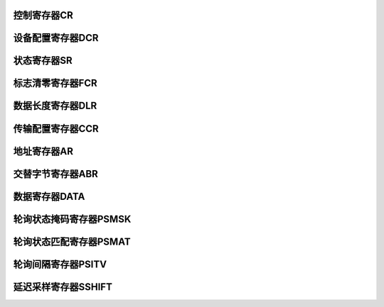 .. ----------------------------------------------------------------------------------------------------

控制寄存器CR
^^^^^^^^^^^^^^^^^

.. flat-table::
   :class: tight-table
   :header-rows: 1
   :widths: 12 9 6 10 33

   * - 寄存器

     - 偏移

     - 类型

     - 复位值

     - 描述

   * - CR

     - 0x00

     - R/W

     - 0x0000 0000

     - QSPI控制寄存器



.. ----------------------------------------------------------------------------------------------------

.. flat-table::
   :class: tight-table
   :widths: 9 9 9 9 9 9 9 9
   :align: center

   * - 31

     - 30

     - 29

     - 28

     - 27

     - 26

     - 25

     - 24

   * - :cspan:`7` CLKDIV

   * - 23

     - 22

     - 21

     - 20

     - 19

     - 18

     - 17

     - 16

   * - PSMATMOD

     - PSSTPMOD

     - :cspan:`1` --

     - PSMATIE

     - FFTHRIE

     - DONEIE

     - ERRIE

   * - 15

     - 14

     - 13

     - 12

     - 11

     - 10

     - 9

     - 8

   * - :cspan:`3` --

     - :cspan:`3` FFTHR

   * - 7

     - 6

     - 5

     - 4

     - 3

     - 2

     - 1

     - 0

   * - :cspan:`1` --

     - BIDI

     - SSHIFT

     - --

     - DMAEN

     - ABORT

     - EN



.. ----------------------------------------------------------------------------------------------------

.. flat-table::
   :class: tight-table
   :header-rows: 1
   :widths: 12 15 73

   * - 位域

     - 名称

     - 描述

   * - 31:24

     - CLKDIV

     - 时钟分频器

       分频系数（值 + 1），最大256分频

       奇分频不为50%，低电平比高电平时间长

       最小配置为1，即2分频

       注：仅在BUSY = 0时，可修改


   * - 23

     - PSMATMOD

     - 轮询匹配模式（BUSY = 0时，可修改）

       0：AND匹配模式，全匹配则拉高SMF

       1：OR匹配模式，只要有一位匹配则拉高SMF


   * - 22

     - PSSTPMOD

     - 自动轮询匹配模式停止位

       0：自动轮询模式仅通过中止或禁用QUADSPI停止

       1：一旦匹配，自动轮询模式停止

       注：仅在BUSY = 0时，可修改


   * - 20:21

     - --

     - --

   * - 19

     - PSMATIE

     - 状态匹配中断使能位

       0：关闭

       1：使能


   * - 18

     - FFTHRIE

     - FIFO阈值中断使能位

       0：关闭

       1：使能


   * - 17

     - DONEIE

     - 传输完成中断使能位

       0：关闭

       1：使能


   * - 16

     - ERRIE

     - 传输错误中断使能位

       0：关闭

       1：使能


   * - 15:12

     - --

     - --

   * - 11:8

     - FFTHR

     - FIFO阈值等级

       间接模式下，定义拉高FTF的 FIFO阈值字节数。

       写模式（FMODE=00）

       0-15：FIFO中有1-16或更多空闲字节可写入时，拉高FTF

       读模式（FMODE=01）

       0-15：FIFO中有1-16或更多有效字节可读取时，拉高FTF

       当DMA（或CPU）读写数据寄存器时：

       字节传输时，此位取值0~C；

       半字传输时，此位取值0~D；

       字传输时，此位取值4~F；


   * - 7: 6

     - --

     - --

   * - 5

     - BIDI

     - IO0模式选择

       0：关闭（IO0输出，IO1输入）

       1：使能（IO0负责输入输出）

       注：仅适用于间接读模式单SPI模式


   * - 4

     - SSHIFT

     - 延迟采样开关

       0：不延迟SCLK半周期

       1：半个 SCLK 周期延迟


   * - 3

     - --

     - --

   * - 2

     - DMAEN

     - DMA访问使能

       间接模式下通过DMA访问DR寄存器

       0：关闭

       1：使能


   * - 1

     - ABORT

     - 中止请求

       0：未请求中止

       1：请求中止


   * - 0

     - EN

     - QUADSPI使能位

       0：关闭

       1：使能




.. ----------------------------------------------------------------------------------------------------

设备配置寄存器DCR
^^^^^^^^^^^^^^^^^^^^^^^^^

.. flat-table::
   :class: tight-table
   :header-rows: 1
   :widths: 12 9 6 10 33

   * - 寄存器

     - 偏移

     - 类型

     - 复位值

     - 描述

   * - DCR

     - 0x04

     - R/W

     - 0x0000 0000

     - QSPI设备配置寄存器



.. ----------------------------------------------------------------------------------------------------

.. flat-table::
   :class: tight-table
   :widths: 9 9 9 9 9 9 9 9
   :align: center

   * - 31

     - 30

     - 29

     - 28

     - 27

     - 26

     - 25

     - 24

   * - :cspan:`7` --

   * - 23

     - 22

     - 21

     - 20

     - 19

     - 18

     - 17

     - 16

   * - :cspan:`2` --

     - :cspan:`4` FSIZE

   * - 15

     - 14

     - 13

     - 12

     - 11

     - 10

     - 9

     - 8

   * - :cspan:`4` --

     - :cspan:`2` CSHIGH

   * - 7

     - 6

     - 5

     - 4

     - 3

     - 2

     - 1

     - 0

   * - :cspan:`6` --

     - CLKMOD



.. ----------------------------------------------------------------------------------------------------

.. flat-table::
   :class: tight-table
   :header-rows: 1
   :widths: 12 15 73

   * - 位域

     - 名称

     - 描述

   * - 31:21

     - --

     - --

   * - 20:16

     - FLSIZE

     - FLASH大小设置

       外部FLASH字节数=2[FSIZE+1]；[FSIZE+1]为寻址FLASH所需的地址位数。

       间接模式32位寻址，最高可达4GB。

       注：仅在BUSY = 0时，可修改


   * - 15:11

     - --

     - --

   * - 10:8

     - CSHIGH

     - 片选高电平时间

       CSHT+1为片选nCS在向FLASH发命令前必须保持高电平的最小周期数。

       最大为8个周期

       注：仅在BUSY = 0时，可修改


   * - 7:1

     - --

     - --

   * - 0

     - CLKMOD

     - 选择模式0或模式3

       该位指示SCLK在命令之间采取的级别（当nCS＝1时）。

       0：nCS为高时，CLK必须保持低。这被称为模式0。

       1：nCS为高时，CLK必须保持高。这被称为模式3。




.. ----------------------------------------------------------------------------------------------------

状态寄存器SR
^^^^^^^^^^^^^^^^^

.. flat-table::
   :class: tight-table
   :header-rows: 1
   :widths: 12 9 6 10 33

   * - 寄存器

     - 偏移

     - 类型

     - 复位值

     - 描述

   * - SR

     - 0x08

     - R

     - 0x0000 0000

     - QSPI状态寄存器



.. ----------------------------------------------------------------------------------------------------

.. flat-table::
   :class: tight-table
   :widths: 9 9 9 9 9 9 9 9
   :align: center

   * - 31

     - 30

     - 29

     - 28

     - 27

     - 26

     - 25

     - 24

   * - :cspan:`7` --

   * - 23

     - 22

     - 21

     - 20

     - 19

     - 18

     - 17

     - 16

   * - :cspan:`7` --

   * - 15

     - 14

     - 13

     - 12

     - 11

     - 10

     - 9

     - 8

   * - :cspan:`2` --

     - :cspan:`4` FFLVL

   * - 7

     - 6

     - 5

     - 4

     - 3

     - 2

     - 1

     - 0

   * - :cspan:`1` --

     - BUSY

     - TO

     - PSMAT

     - FFTHR

     - DONE

     - ERR



.. ----------------------------------------------------------------------------------------------------

.. flat-table::
   :class: tight-table
   :header-rows: 1
   :widths: 12 15 73

   * - 位域

     - 名称

     - 描述

   * - 31:13

     - --

     - --

   * - 12:8

     - FFLVL

     - FIFO等级

       字段给出FIFO中保存的有效字节数

       当FIFO为空时，FLEVEL=0

       当FIFO为满时，FLLEVEL=16

       在内存映射模式和自动状态轮询模式下，FLEVEL为零。


   * - 7:6

     - --

     - --

   * - 5

     - BUSY

     - 忙线

       操作进行时置1

       操作结束或者FIFO为0时自动清零


   * - 4

     - TO

     - 超时标志

       超时出现时置1

       写1到CTOF后清0


   * - 3

     - PSMAT

     - 状态匹配标志位

       自动轮询模式下，当未屏蔽的接收数据与匹配寄存器（QUADSPI_PSMAR）中的相应位匹配时，该位置1

       写1给CSMF后清零。


   * - 2

     - FFTHR

     - FIFO阈值标志位

       间接模式下FIFO阈值达到，或是读操作后还有数据时，该位置1


   * - 1

     - DONE

     - 传输完成标志位

       在间接模式下，当传输的数据数量达到编程设定值，或其余模式传输中止，该位置1

       写1给CTCF后进行清零


   * - 0

     - ERR

     - 传输错误标志位

       在间接方式访问无效地址时，该位置1

       写1给CTEF之后进行清零




.. ----------------------------------------------------------------------------------------------------

标志清零寄存器FCR
^^^^^^^^^^^^^^^^^^^^^^^^^

.. flat-table::
   :class: tight-table
   :header-rows: 1
   :widths: 12 9 6 10 33

   * - 寄存器

     - 偏移

     - 类型

     - 复位值

     - 描述

   * - FCR

     - 0x0C

     - R/W

     - 0x0000 0000

     - QSPI设备配置寄存器



.. ----------------------------------------------------------------------------------------------------

.. flat-table::
   :class: tight-table
   :widths: 9 9 9 9 9 9 9 9
   :align: center

   * - 31

     - 30

     - 29

     - 28

     - 27

     - 26

     - 25

     - 24

   * - :cspan:`7` --

   * - 23

     - 22

     - 21

     - 20

     - 19

     - 18

     - 17

     - 16

   * - :cspan:`7` --

   * - 15

     - 14

     - 13

     - 12

     - 11

     - 10

     - 9

     - 8

   * - :cspan:`7` --

   * - 7

     - 6

     - 5

     - 4

     - 3

     - 2

     - 1

     - 0

   * - :cspan:`3` --

     - PSMAT

     - --

     - DONE

     - ERR



.. ----------------------------------------------------------------------------------------------------

.. flat-table::
   :class: tight-table
   :header-rows: 1
   :widths: 12 15 73

   * - 位域

     - 名称

     - 描述

   * - 31:4

     - --

     - --

   * - 3

     - PSMAT

     - 清零状态匹配标志

       写1时，清零QUADSPI_SR中SMF标志位，完成自动归零


   * - 2

     - --

     - --

   * - 1

     - DONE

     - 清零传输完成标志

       写1时，清零QUADSPI_SR中TCF标志位，完成自动归零


   * - 0

     - ERR

     - 清零传输错误标志

       写1时，清零QUADSPI_SR中TEF标志位，完成自动归零




.. ----------------------------------------------------------------------------------------------------

数据长度寄存器DLR
^^^^^^^^^^^^^^^^^^^^^^^^^^^

.. flat-table::
   :class: tight-table
   :header-rows: 1
   :widths: 12 9 6 10 33

   * - 寄存器

     - 偏移

     - 类型

     - 复位值

     - 描述

   * - SIZE

     - 0x10

     - R/W

     - 0x0000 0000

     - QSPI数据长度寄存器



.. ----------------------------------------------------------------------------------------------------

.. flat-table::
   :class: tight-table
   :widths: 9 9 9 9 9 9 9 9
   :align: center

   * - 31

     - 30

     - 29

     - 28

     - 27

     - 26

     - 25

     - 24

   * - :cspan:`7` DL

   * - 23

     - 22

     - 21

     - 20

     - 19

     - 18

     - 17

     - 16

   * - :cspan:`7` DL

   * - 15

     - 14

     - 13

     - 12

     - 11

     - 10

     - 9

     - 8

   * - :cspan:`7` DL

   * - 7

     - 6

     - 5

     - 4

     - 3

     - 2

     - 1

     - 0

   * - :cspan:`7` DL



.. ----------------------------------------------------------------------------------------------------

.. flat-table::
   :class: tight-table
   :header-rows: 1
   :widths: 12 15 73

   * - 位域

     - 名称

     - 描述

   * - 31:0

     - DL

     - 数据长度

       在间接和状态轮询模式中要检索的数据数(值+1)

       在状态轮询应不使用大于3的值（表示4字节）

       0x0000_0000: 1个字节

       0x0000_0001: 2个字节

       0x0000_0002: 3个字节

       0x0000_0003: 4个字节

       ……

       0xFFFF_FFFF:未定义长度，以实际FLASH决定，读完写完为止

       注：仅在BUSY = 0时，可修改




.. ----------------------------------------------------------------------------------------------------

传输配置寄存器CCR
^^^^^^^^^^^^^^^^^^^^^^^^^

.. flat-table::
   :class: tight-table
   :header-rows: 1
   :widths: 12 9 6 10 33

   * - 寄存器

     - 偏移

     - 类型

     - 复位值

     - 描述

   * - CCR

     - 0x14

     - R/W

     - 0x0000 0000

     - QSPI传输配置寄存器



.. ----------------------------------------------------------------------------------------------------

.. flat-table::
   :class: tight-table
   :widths: 9 9 9 9 9 9 9 9
   :align: center

   * - 31

     - 30

     - 29

     - 28

     - 27

     - 26

     - 25

     - 24

   * - :cspan:`2` --

     - SIOO

     - :cspan:`1` MODE

     - :cspan:`1` DMODE

   * - 23

     - 22

     - 21

     - 20

     - 19

     - 18

     - 17

     - 16

   * - --

     - :cspan:`4` DUMMY

     - :cspan:`1` ABSIZE

   * - 15

     - 14

     - 13

     - 12

     - 11

     - 10

     - 9

     - 8

   * - :cspan:`1` ABMODE

     - :cspan:`1` ASIZE

     - :cspan:`1` AMODE

     - :cspan:`1` IMODE

   * - 7

     - 6

     - 5

     - 4

     - 3

     - 2

     - 1

     - 0

   * - :cspan:`7` CODE



.. ----------------------------------------------------------------------------------------------------

.. flat-table::
   :class: tight-table
   :header-rows: 1
   :widths: 12 15 73

   * - 位域

     - 名称

     - 描述

   * - 31:29

     - --

     - --

   * - 28

     - SIOO

     - 只发送指令一次模式

       当IMODE=00时，此位无影响

       0：传输指令在每个交互

       1：传输指令仅在首次命令

       注：仅在BUSY = 0时，可修改


   * - 27:26

     - MODE

     - 功能模式

       此字段定义QUADSPI功能操作模式

       00：间接写模式

       01：间接读模式

       10：自动轮询模式

       11：不可用

       注：仅在BUSY = 0时，可修改


   * - 25:24

     - DMODE

     - 数据传输模式

       此字段定义数据阶段的操作模式

       00：无数据

       01：1线数据

       10：2线数据

       11：4线数据

       注：仅在BUSY = 0时，可修改


   * - 23

     - --

     - --

   * - 22:18

     - DUMMY

     - 空周期大小设置位

       此字段定义空阶段的持续时间

       在SDR模式中，它指定CLK周期数（0-31）

       注：仅在BUSY = 0时，可修改


   * - 17: 16

     - ABSIZE

     - 交替字节传输模式

       00：无数据

       01：1线数据

       10：2线数据

       11：4线数据

       注：仅在BUSY = 0时，可修改


   * - 15:14

     - ABMODE

     - 交替字节模式

       此字段定义交替字节阶段的操作模式

       00：8 bit 交替字节

       01：16 bit 交替字节

       10：24 bit 交替字节

       11：32 bit 交替字节

       注：仅在BUSY = 0时，可修改


   * - 13:12

     - ASIZE

     - 地址大小设置位

       00：8 bit 地址字节

       01：16 bit 地址字节

       10：24 bit 地址字节

       11：32 bit 地址字节

       注：仅在BUSY = 0时，可修改


   * - 11:10

     - AMODE

     - 地址传输模式

       00：无数据

       01：1线数据

       10：2线数据

       11：4线数据

       注：仅在BUSY = 0时，可修改


   * - 9:8

     - IMODE

     - 指令传输模式

       00：无数据

       01：1线数据

       10：2线数据

       11：4线数据

       注：仅在BUSY = 0时，可修改


   * - 7:0

     - CODE

     - 指令阶段

       要发送到外部SPI设备的指令

       注：仅在BUSY = 0时，可修改




.. ----------------------------------------------------------------------------------------------------

地址寄存器AR
^^^^^^^^^^^^^^^^^^^^^^

.. flat-table::
   :class: tight-table
   :header-rows: 1
   :widths: 12 9 6 10 33

   * - 寄存器

     - 偏移

     - 类型

     - 复位值

     - 描述

   * - ADDR

     - 0x18

     - R/W

     - 0x0000 0000

     - QSPI地址寄存器



.. ----------------------------------------------------------------------------------------------------

.. flat-table::
   :class: tight-table
   :widths: 9 9 9 9 9 9 9 9
   :align: center

   * - 31

     - 30

     - 29

     - 28

     - 27

     - 26

     - 25

     - 24

   * - :cspan:`7` ADDRESS

   * - 23

     - 22

     - 21

     - 20

     - 19

     - 18

     - 17

     - 16

   * - :cspan:`7` ADDRESS

   * - 15

     - 14

     - 13

     - 12

     - 11

     - 10

     - 9

     - 8

   * - :cspan:`7` ADDRESS

   * - 7

     - 6

     - 5

     - 4

     - 3

     - 2

     - 1

     - 0

   * - :cspan:`7` ADDRESS



.. ----------------------------------------------------------------------------------------------------

.. flat-table::
   :class: tight-table
   :header-rows: 1
   :widths: 12 15 73

   * - 位域

     - 名称

     - 描述

   * - 31:0

     - ADDRESS

     - 地址

       要发送到外部闪存的地址




.. ----------------------------------------------------------------------------------------------------

交替字节寄存器ABR
^^^^^^^^^^^^^^^^^^^^^^^^^

.. flat-table::
   :class: tight-table
   :header-rows: 1
   :widths: 12 9 6 10 33

   * - 寄存器

     - 偏移

     - 类型

     - 复位值

     - 描述

   * - ABR

     - 0x1C

     - R/W

     - 0x0000 0000

     - QSPI交替字节寄存器



.. ----------------------------------------------------------------------------------------------------

.. flat-table::
   :class: tight-table
   :widths: 9 9 9 9 9 9 9 9
   :align: center

   * - 31

     - 30

     - 29

     - 28

     - 27

     - 26

     - 25

     - 24

   * - :cspan:`7` ALTERNATE

   * - 23

     - 22

     - 21

     - 20

     - 19

     - 18

     - 17

     - 16

   * - :cspan:`7` ALTERNATE

   * - 15

     - 14

     - 13

     - 12

     - 11

     - 10

     - 9

     - 8

   * - :cspan:`7` ALTERNATE

   * - 7

     - 6

     - 5

     - 4

     - 3

     - 2

     - 1

     - 0

   * - :cspan:`7` ALTERNATE



.. ----------------------------------------------------------------------------------------------------

.. flat-table::
   :class: tight-table
   :header-rows: 1
   :widths: 12 15 73

   * - 位域

     - 名称

     - 描述

   * - 31:0

     - ALTERNATE

     - 交替字节

       指定要在地址后立即发送到外部SPI设备的可选数据




.. ----------------------------------------------------------------------------------------------------

数据寄存器DATA
^^^^^^^^^^^^^^^^^^^^^^

.. flat-table::
   :class: tight-table
   :header-rows: 1
   :widths: 12 9 6 10 33

   * - 寄存器

     - 偏移

     - 类型

     - 复位值

     - 描述

   * - DATA

     - 0x20

     - R/W

     - 0x0000 0000

     - QSPI数据寄存器



.. ----------------------------------------------------------------------------------------------------

.. flat-table::
   :class: tight-table
   :widths: 9 9 9 9 9 9 9 9
   :align: center

   * - 31

     - 30

     - 29

     - 28

     - 27

     - 26

     - 25

     - 24

   * - :cspan:`7` DATA

   * - 23

     - 22

     - 21

     - 20

     - 19

     - 18

     - 17

     - 16

   * - :cspan:`7` DATA

   * - 15

     - 14

     - 13

     - 12

     - 11

     - 10

     - 9

     - 8

   * - :cspan:`7` DATA

   * - 7

     - 6

     - 5

     - 4

     - 3

     - 2

     - 1

     - 0

   * - :cspan:`7` DATA



.. ----------------------------------------------------------------------------------------------------

.. flat-table::
   :class: tight-table
   :header-rows: 1
   :widths: 12 15 73

   * - 位域

     - 名称

     - 描述

   * - 31:0

     - DATA

     - 数据字节

       向外部SPI设备发送/接收的数据

       在间接写模式下，写入该寄存器的数据在数据阶段被发送到FLASH之前存储在FIFO上。如果FIFO太满，写操作将被暂停，直到FIFO有足够的空间接受正在写入的数据量

       在间接读取模式下，读取这个寄存器给出(通过FIFO)从闪存接收到的数据。粒度大于FIFO缓存字节时，返回数据为0（如果FIFO没有读操作所要求的那么多字节，并且BUSY=1，则读操作将停止，直到有足够的数据存在或直到传输完成，以先发生者为准。）

       在自动轮询模式下，该寄存器包含从FLASH内存中读取的最后一个数据(没有屏蔽)

       支持对该寄存器的字、半字和字节访问。在间接写模式下，字节写1个字节，半字写2个字节，字写4个字节。类似地，在间接读模式下，字节读从FIFO中读1个字节，半字读2个，字读4个

       间接模式下的访问必须与寄存器底部对齐:字节读取必须读取DATA[7:0]，半字读取必须读取DATA[15:0]

       间接写模式下，如果需要传输数据字节，此寄存器需要在配置命令寄存器之后进行配置（不能之前），且每次传输过程都需要配置




.. ----------------------------------------------------------------------------------------------------

轮询状态掩码寄存器PSMSK
^^^^^^^^^^^^^^^^^^^^^^^^^^^^^^^^^^^

.. flat-table::
   :class: tight-table
   :header-rows: 1
   :widths: 12 9 6 10 33

   * - 寄存器

     - 偏移

     - 类型

     - 复位值

     - 描述

   * - PSMAT

     - 0x24

     - R/W

     - 0x0000 0000

     - QSPI轮询状态掩码寄存器



.. ----------------------------------------------------------------------------------------------------

.. flat-table::
   :class: tight-table
   :widths: 9 9 9 9 9 9 9 9
   :align: center

   * - 31

     - 30

     - 29

     - 28

     - 27

     - 26

     - 25

     - 24

   * - :cspan:`7` MASK

   * - 23

     - 22

     - 21

     - 20

     - 19

     - 18

     - 17

     - 16

   * - :cspan:`7` MASK

   * - 15

     - 14

     - 13

     - 12

     - 11

     - 10

     - 9

     - 8

   * - :cspan:`7` MASK

   * - 7

     - 6

     - 5

     - 4

     - 3

     - 2

     - 1

     - 0

   * - :cspan:`7` MASK



.. ----------------------------------------------------------------------------------------------------

.. flat-table::
   :class: tight-table
   :header-rows: 1
   :widths: 12 15 73

   * - 位域

     - 名称

     - 描述

   * - 31:0

     - MASK

     - 状态掩码

       对轮询模式下接收的状态字节进行屏蔽

       对于位n：

       0：在自动轮询模式下接收的数据的第n位被屏蔽，匹配逻辑中不考虑其值

       1： 在自动轮询模式下接收的数据的第n位不被屏蔽，其值在匹配逻辑中被考虑

       注：仅在BUSY = 0时，可修改




.. ----------------------------------------------------------------------------------------------------

轮询状态匹配寄存器PSMAT
^^^^^^^^^^^^^^^^^^^^^^^^^^^^^^^^^^^

.. flat-table::
   :class: tight-table
   :header-rows: 1
   :widths: 12 9 6 10 33

   * - 寄存器

     - 偏移

     - 类型

     - 复位值

     - 描述

   * - PSMAT

     - 0x28

     - R/W

     - 0x0000 0000

     - QSPI轮询状态匹配寄存器



.. ----------------------------------------------------------------------------------------------------

.. flat-table::
   :class: tight-table
   :widths: 9 9 9 9 9 9 9 9
   :align: center

   * - 31

     - 30

     - 29

     - 28

     - 27

     - 26

     - 25

     - 24

   * - :cspan:`7` MATCH

   * - 23

     - 22

     - 21

     - 20

     - 19

     - 18

     - 17

     - 16

   * - :cspan:`7` MATCH

   * - 15

     - 14

     - 13

     - 12

     - 11

     - 10

     - 9

     - 8

   * - :cspan:`7` MATCH

   * - 7

     - 6

     - 5

     - 4

     - 3

     - 2

     - 1

     - 0

   * - :cspan:`7` MATCH



.. ----------------------------------------------------------------------------------------------------

.. flat-table::
   :class: tight-table
   :header-rows: 1
   :widths: 12 15 73

   * - 位域

     - 名称

     - 描述

   * - 31:0

     - MATCH

     - 状态匹配

       将与掩码状态寄存器进行比较以获得匹配的值

       注：仅在BUSY = 0时，可修改




.. ----------------------------------------------------------------------------------------------------

轮询间隔寄存器PSITV
^^^^^^^^^^^^^^^^^^^^^^^^^

.. flat-table::
   :class: tight-table
   :header-rows: 1
   :widths: 12 9 6 10 33

   * - 寄存器

     - 偏移

     - 类型

     - 复位值

     - 描述

   * - PSITV

     - 0x2C

     - R/W

     - 0x0000 0000

     - QSPI轮询间隔寄存器



.. ----------------------------------------------------------------------------------------------------

.. flat-table::
   :class: tight-table
   :widths: 9 9 9 9 9 9 9 9
   :align: center

   * - 31

     - 30

     - 29

     - 28

     - 27

     - 26

     - 25

     - 24

   * - :cspan:`7` --

   * - 23

     - 22

     - 21

     - 20

     - 19

     - 18

     - 17

     - 16

   * - :cspan:`7` --

   * - 15

     - 14

     - 13

     - 12

     - 11

     - 10

     - 9

     - 8

   * - :cspan:`7` INTERVAL

   * - 7

     - 6

     - 5

     - 4

     - 3

     - 2

     - 1

     - 0

   * - :cspan:`7` INTERVAL



.. ----------------------------------------------------------------------------------------------------

.. flat-table::
   :class: tight-table
   :header-rows: 1
   :widths: 12 15 73

   * - 位域

     - 名称

     - 描述

   * - 31:16

     - --

     - --

   * - 15:0

     - INTERVAL

     - 轮询间隔

       在自动轮询阶段读取的SCLK周期数

       注：仅在BUSY = 0时，可修改




.. ----------------------------------------------------------------------------------------------------

延迟采样寄存器SSHIFT
^^^^^^^^^^^^^^^^^^^^^^^^^^^^^^^^^^^

.. flat-table::
   :class: tight-table
   :header-rows: 1
   :widths: 12 9 6 10 33

   * - 寄存器

     - 偏移

     - 类型

     - 复位值

     - 描述

   * - SSHIFT

     - 0x40

     - R/W

     - 0x0000 0000

     - QSPI延迟采样寄存器



.. ----------------------------------------------------------------------------------------------------

.. flat-table::
   :class: tight-table
   :widths: 9 9 9 9 9 9 9 9
   :align: center

   * - 31

     - 30

     - 29

     - 28

     - 27

     - 26

     - 25

     - 24

   * - :cspan:`7` --

   * - 23

     - 22

     - 21

     - 20

     - 19

     - 18

     - 17

     - 16

   * - :cspan:`7` --

   * - 15

     - 14

     - 13

     - 12

     - 11

     - 10

     - 9

     - 8

   * - :cspan:`7` --

   * - 7

     - 6

     - 5

     - 4

     - 3

     - 2

     - 1

     - 0

   * - :cspan:`3` SPACE

     - :cspan:`3` CYCLE



.. ----------------------------------------------------------------------------------------------------

.. flat-table::
   :class: tight-table
   :header-rows: 1
   :widths: 12 15 73

   * - 位域

     - 名称

     - 描述

   * - 31:8

     - --

     - --

   * - 7:4

     - SPACE

     - 在配置了延迟采样时，为了防止溢出，接收FIFO停止接收外部Flash数据时FIFO中预留可缓存字节数量（最多8个）

   * - 3:0

     - CYCLE

     - 延迟采样周期

       配置的是系统时钟CLK下延迟采样的周期数

       延时采样开关开启时（SSHIFT=1），在这之后再延时采样半SCLK周期

       注：仅在BUSY = 0时，可修改




